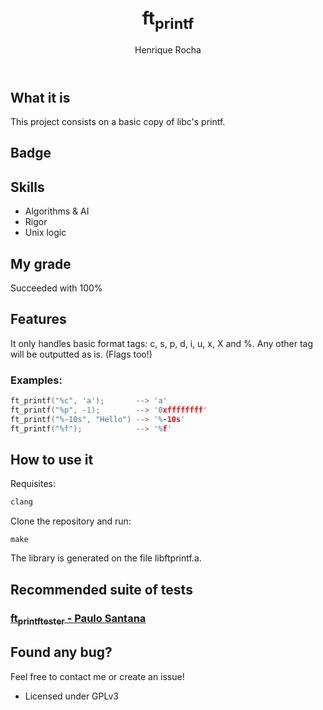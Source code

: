 #+TITLE: ft_printf
#+AUTHOR: Henrique Rocha
#+DESCRIPTION: A printf clone.

** What it is
This project consists on a basic copy of libc's printf.

** Badge
#+BEGIN_CENTER
[[https://game.42sp.org.br/static/assets/achievements/ft_printfe.png]]
#+END_CENTER

** Skills
- Algorithms & AI
- Rigor
- Unix logic

** My grade
Succeeded with 100%

** Features
It only handles basic format tags: c, s, p, d, i, u, x, X and %. Any other tag will be outputted as is. (Flags too!)
*** Examples:
#+begin_src C
ft_printf("%c", 'a');       --> 'a'
ft_printf("%p", -1);        --> '0xffffffff'
ft_printf("%-10s", "Hello") --> '%-10s'
ft_printf("%f");            --> '%f'
#+end_src

** How to use it
Requisites:
#+BEGIN_SRC c
clang
#+END_SRC

Clone the repository and run:
#+BEGIN_SRC
make
#+END_SRC
The library is generated on the file libftprintf.a.

** Recommended suite of tests
*** [[https://github.com/paulo-santana/ft_printf_tester][ft_printf_tester - Paulo Santana]]

** Found any bug?
Feel free to contact me or create an issue!

- Licensed under GPLv3
